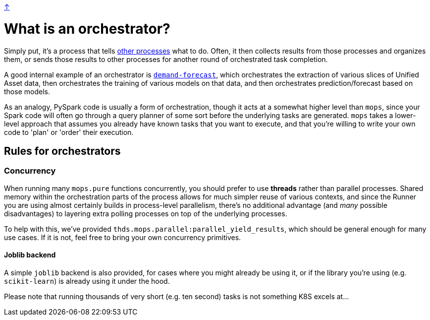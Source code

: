 link:../README.adoc[↑]

# What is an orchestrator?

Simply put, it's a process that tells link:./remote.adoc[other processes] what to do. Often, it then collects
results from those processes and organizes them, or sends those results to other processes for another
round of orchestrated task completion.

A good internal example of an orchestrator is
link:../../../apps/demand-forecast[`demand-forecast`], which orchestrates the
extraction of various slices of Unified Asset data, then orchestrates the training of various models on
that data, and then orchestrates prediction/forecast based on those models.

As an analogy, PySpark code is usually a form of orchestration, though it acts at a somewhat higher level than `mops`,
since your Spark code will often go through a query planner of some sort before the underlying tasks are
generated. `mops` takes a lower-level approach that assumes you already have known tasks that you want to
execute, and that you're willing to write your own code to 'plan' or 'order' their execution.

## Rules for orchestrators

### Concurrency

When running many `mops.pure` functions concurrently, you should prefer to use **threads** rather than
parallel processes. Shared memory within the orchestration parts of the process allows for much simpler
reuse of various contexts, and since the Runner you are using almost certainly builds in process-level
parallelism, there's no additional advantage (and _many_ possible disadvantages) to layering extra
polling processes on top of the underlying processes.

To help with this, we've provided `thds.mops.parallel:parallel_yield_results`, which should be general
enough for many use cases. If it is not, feel free to bring your own concurrency primitives.

#### Joblib backend

A simple `joblib` backend is also provided, for cases where you might already be using it, or if the
library you're using (e.g. `scikit-learn`) is already using it under the hood.

Please note that running thousands of very short (e.g. ten second) tasks is not something K8S excels
at...
